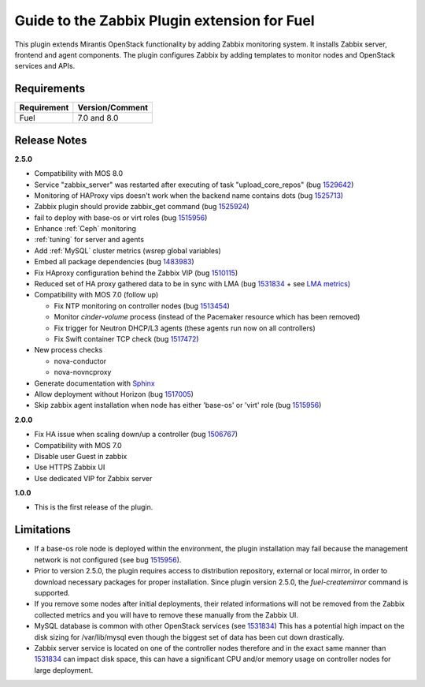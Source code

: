 =============================================
Guide to the Zabbix Plugin extension for Fuel
=============================================

This plugin extends Mirantis OpenStack functionality by adding Zabbix
monitoring system. It installs Zabbix server, frontend and agent components.
The plugin configures Zabbix by adding templates to monitor nodes and OpenStack
services and APIs.

Requirements
============

============== ===============
Requirement    Version/Comment
============== ===============
Fuel           7.0 and 8.0
============== ===============

Release Notes
=============

**2.5.0**

* Compatibility with MOS 8.0
* Service "zabbix_server" was restarted after executing of task "upload_core_repos" (bug 1529642_)
* Monitoring of HAProxy vips doesn't work when the backend name contains dots (bug 1525713_)
* Zabbix plugin should provide zabbix_get command (bug 1525924_)
* fail to deploy with base-os or virt roles (bug 1515956_)
* Enhance :ref:`Ceph` monitoring
* :ref:`tuning` for server and agents
* Add :ref:`MySQL` cluster metrics (wsrep global variables)
* Embed all package dependencies (bug 1483983_)
* Fix HAproxy configuration behind the Zabbix VIP (bug 1510115_)
* Reduced set of HA proxy gathered data to be in sync with LMA (bug 1531834_ + see `LMA metrics <http://fuel-plugin-lma-collector.readthedocs.org/en/latest/appendix_b.html#haproxy>`_)
* Compatibility with MOS 7.0 (follow up)

  * Fix NTP monitoring on controller nodes (bug 1513454_)
  * Monitor `cinder-volume` process (instead of the Pacemaker resource which has
    been removed)
  * Fix trigger for Neutron DHCP/L3 agents (these agents run now on all controllers)
  * Fix Swift container TCP check (bug 1517472_)

* New process checks

  * nova-conductor
  * nova-novncproxy

* Generate documentation with `Sphinx <http://sphinx-doc.org/>`_
* Allow deployment without Horizon (bug 1517005_)
* Skip zabbix agent installation when node has either 'base-os' or 'virt' role (bug 1515956_)

.. _1529642: https://bugs.launchpad.net/fuel-plugins/+bug/1529642
.. _1525713: https://bugs.launchpad.net/fuel-plugins/+bug/1525713
.. _1525924: https://bugs.launchpad.net/fuel-plugins/+bug/1525924
.. _1515956: https://bugs.launchpad.net/fuel-plugins/+bug/1515956
.. _1483983: https://bugs.launchpad.net/fuel/7.0.x/+bug/1483983
.. _1510115: https://bugs.launchpad.net/fuel/+bug/1510115
.. _1513454: https://bugs.launchpad.net/fuel-plugins/+bug/1513454
.. _1517472: https://bugs.launchpad.net/fuel/+bug/1517472
.. _1517005: https://bugs.launchpad.net/fuel/+bug/1517005
.. _1515956: https://bugs.launchpad.net/fuel-plugins/+bug/1515956
.. _1531834: https://bugs.launchpad.net/fuel-plugins/+bug/1531834

**2.0.0**

* Fix HA issue when scaling down/up a controller (bug 1506767_)
* Compatibility with MOS 7.0
* Disable user Guest in zabbix
* Use HTTPS Zabbix UI
* Use dedicated VIP for Zabbix server

.. _1506767: https://bugs.launchpad.net/fuel-plugins/+bug/1506767

**1.0.0**

* This is the first release of the plugin.

Limitations
===========

* If a base-os role node is deployed within the environment, the plugin
  installation may fail because the management network is not configured
  (see bug `1515956 <https://bugs.launchpad.net/fuel-plugins/+bug/1515956>`_).

* Prior to version 2.5.0, the plugin requires access to distribution repository,
  external or local mirror, in order to download necessary packages for proper
  installation.
  Since plugin version 2.5.0, the `fuel-createmirror` command is supported.

* If you remove some nodes after initial deployments, their related informations
  will not be removed from the Zabbix collected metrics and you will have to
  remove these manually from the Zabbix UI.

* MySQL database is common with other OpenStack services (see `1531834 <https://bugs.launchpad.net/fuel-plugins/+bug/1531834>`_)
  This has a potential high impact on the disk sizing for /var/lib/mysql even
  though the biggest set of data has been cut down drastically.

* Zabbix server service is located on one of the controller nodes
  therefore and in the exact same manner than `1531834 <https://bugs.launchpad.net/fuel-plugins/+bug/1531834>`_ can impact disk space,
  this can have a significant CPU and/or memory usage on controller nodes for large deployment.

